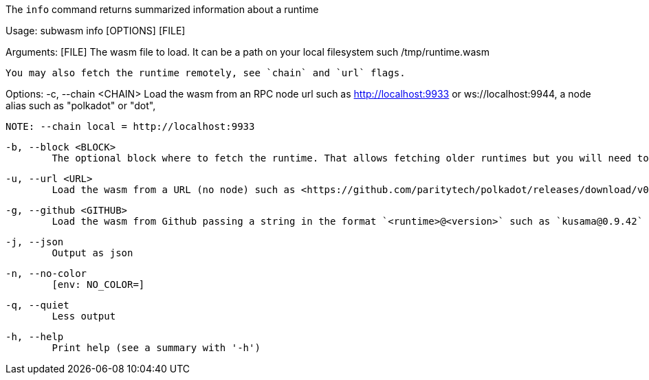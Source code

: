 The `info` command returns summarized information about a runtime

Usage: subwasm info [OPTIONS] [FILE]

Arguments:
  [FILE]
          The wasm file to load. It can be a path on your local filesystem such /tmp/runtime.wasm
          
          You may also fetch the runtime remotely, see `chain` and `url` flags.

Options:
  -c, --chain <CHAIN>
          Load the wasm from an RPC node url such as http://localhost:9933 or ws://localhost:9944, a node alias such as "polkadot" or "dot",
          
          NOTE: --chain local = http://localhost:9933

  -b, --block <BLOCK>
          The optional block where to fetch the runtime. That allows fetching older runtimes but you will need to connect to archive nodes. Currently, you must pass a block hash. Passing the block numbers is not supported

  -u, --url <URL>
          Load the wasm from a URL (no node) such as <https://github.com/paritytech/polkadot/releases/download/v0.9.42/polkadot_runtime-v9420.compact.compressed.wasm>

  -g, --github <GITHUB>
          Load the wasm from Github passing a string in the format `<runtime>@<version>` such as `kusama@0.9.42`

  -j, --json
          Output as json

  -n, --no-color
          [env: NO_COLOR=]

  -q, --quiet
          Less output

  -h, --help
          Print help (see a summary with '-h')
